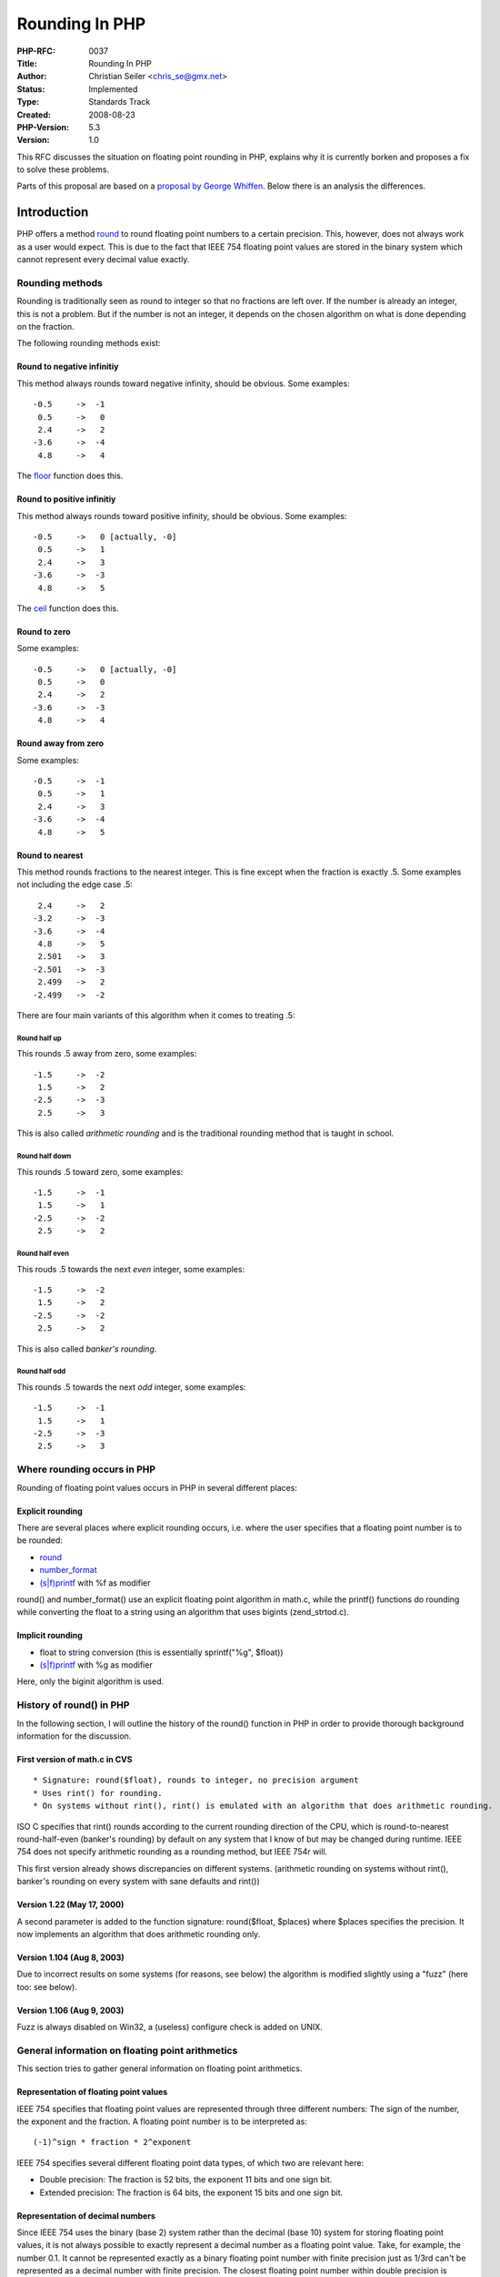 Rounding In PHP
===============

:PHP-RFC: 0037
:Title: Rounding In PHP
:Author: Christian Seiler <chris_se@gmx.net>
:Status: Implemented
:Type: Standards Track
:Created: 2008-08-23
:PHP-Version: 5.3
:Version: 1.0

This RFC discusses the situation on floating point rounding in PHP,
explains why it is currently borken and proposes a fix to solve these
problems.

Parts of this proposal are based on a `proposal by George
Whiffen <http://marc.info/?l=php-internals&m=109057070829170&w=2>`__.
Below there is an analysis the differences.

Introduction
------------

PHP offers a method `round <http://www.php.net/round>`__ to round
floating point numbers to a certain precision. This, however, does not
always work as a user would expect. This is due to the fact that IEEE
754 floating point values are stored in the binary system which cannot
represent every decimal value exactly.

Rounding methods
~~~~~~~~~~~~~~~~

Rounding is traditionally seen as round to integer so that no fractions
are left over. If the number is already an integer, this is not a
problem. But if the number is not an integer, it depends on the chosen
algorithm on what is done depending on the fraction.

The following rounding methods exist:

Round to negative infinitiy
^^^^^^^^^^^^^^^^^^^^^^^^^^^

This method always rounds toward negative infinity, should be obvious.
Some examples:

::

   -0.5     ->  -1
    0.5     ->   0
    2.4     ->   2
   -3.6     ->  -4
    4.8     ->   4

The `floor <http://www.php.net/floor>`__ function does this.

Round to positive infinitiy
^^^^^^^^^^^^^^^^^^^^^^^^^^^

This method always rounds toward positive infinity, should be obvious.
Some examples:

::

   -0.5     ->   0 [actually, -0]
    0.5     ->   1
    2.4     ->   3
   -3.6     ->  -3
    4.8     ->   5

The `ceil <http://www.php.net/ceil>`__ function does this.

Round to zero
^^^^^^^^^^^^^

Some examples:

::

   -0.5     ->   0 [actually, -0]
    0.5     ->   0
    2.4     ->   2
   -3.6     ->  -3
    4.8     ->   4

Round away from zero
^^^^^^^^^^^^^^^^^^^^

Some examples:

::

   -0.5     ->  -1
    0.5     ->   1
    2.4     ->   3
   -3.6     ->  -4
    4.8     ->   5

Round to nearest
^^^^^^^^^^^^^^^^

This method rounds fractions to the nearest integer. This is fine except
when the fraction is exactly .5. Some examples not including the edge
case .5:

::

    2.4     ->   2
   -3.2     ->  -3
   -3.6     ->  -4
    4.8     ->   5
    2.501   ->   3
   -2.501   ->  -3
    2.499   ->   2
   -2.499   ->  -2

There are four main variants of this algorithm when it comes to treating
.5:

Round half up
'''''''''''''

This rounds .5 away from zero, some examples:

::

   -1.5     ->  -2
    1.5     ->   2
   -2.5     ->  -3
    2.5     ->   3

This is also called *arithmetic rounding* and is the traditional
rounding method that is taught in school.

Round half down
'''''''''''''''

This rounds .5 toward zero, some examples:

::

   -1.5     ->  -1
    1.5     ->   1
   -2.5     ->  -2
    2.5     ->   2

Round half even
'''''''''''''''

This rouds .5 towards the next *even* integer, some examples:

::

   -1.5     ->  -2
    1.5     ->   2
   -2.5     ->  -2
    2.5     ->   2

This is also called *banker's rounding*.

Round half odd
''''''''''''''

This rounds .5 towards the next *odd* integer, some examples:

::

   -1.5     ->  -1
    1.5     ->   1
   -2.5     ->  -3
    2.5     ->   3

Where rounding occurs in PHP
~~~~~~~~~~~~~~~~~~~~~~~~~~~~

Rounding of floating point values occurs in PHP in several different
places:

Explicit rounding
^^^^^^^^^^^^^^^^^

There are several places where explicit rounding occurs, i.e. where the
user specifies that a floating point number is to be rounded:

-  `round <http://www.php.net/round>`__
-  `number_format <http://www.php.net/number_format>`__
-  `(s|f)printf <http://www.php.net/sprintf>`__ with %f as modifier

round() and number_format() use an explicit floating point algorithm in
math.c, while the printf() functions do rounding while converting the
float to a string using an algorithm that uses bigints (zend_strtod.c).

Implicit rounding
^^^^^^^^^^^^^^^^^

-  float to string conversion (this is essentially sprintf("%g",
   $float))
-  `(s|f)printf <http://www.php.net/sprintf>`__ with %g as modifier

Here, only the biginit algorithm is used.

History of round() in PHP
~~~~~~~~~~~~~~~~~~~~~~~~~

In the following section, I will outline the history of the round()
function in PHP in order to provide thorough background information for
the discussion.

First version of math.c in CVS
^^^^^^^^^^^^^^^^^^^^^^^^^^^^^^

::

    * Signature: round($float), rounds to integer, no precision argument
    * Uses rint() for rounding.
    * On systems without rint(), rint() is emulated with an algorithm that does arithmetic rounding.

ISO C specifies that rint() rounds according to the current rounding
direction of the CPU, which is round-to-nearest round-half-even
(banker's rounding) by default on any system that I know of but may be
changed during runtime. IEEE 754 does not specify arithmetic rounding as
a rounding method, but IEEE 754r will.

This first version already shows discrepancies on different systems.
(arithmetic rounding on systems without rint(), banker's rounding on
every system with sane defaults and rint())

Version 1.22 (May 17, 2000)
^^^^^^^^^^^^^^^^^^^^^^^^^^^

A second parameter is added to the function signature: round($float,
$places) where $places specifies the precision. It now implements an
algorithm that does arithmetic rounding only.

Version 1.104 (Aug 8, 2003)
^^^^^^^^^^^^^^^^^^^^^^^^^^^

Due to incorrect results on some systems (for reasons, see below) the
algorithm is modified slightly using a "fuzz" (here too: see below).

Version 1.106 (Aug 9, 2003)
^^^^^^^^^^^^^^^^^^^^^^^^^^^

Fuzz is always disabled on Win32, a (useless) configure check is added
on UNIX.

General information on floating point arithmetics
~~~~~~~~~~~~~~~~~~~~~~~~~~~~~~~~~~~~~~~~~~~~~~~~~

This section tries to gather general information on floating point
arithmetics.

Representation of floating point values
^^^^^^^^^^^^^^^^^^^^^^^^^^^^^^^^^^^^^^^

IEEE 754 specifies that floating point values are represented through
three different numbers: The sign of the number, the exponent and the
fraction. A floating point number is to be interpreted as:

::

   (-1)^sign * fraction * 2^exponent

IEEE 754 specifies several different floating point data types, of which
two are relevant here:

-  Double precision: The fraction is 52 bits, the exponent 11 bits and
   one sign bit.
-  Extended precision: The fraction is 64 bits, the exponent 15 bits and
   one sign bit.

Representation of decimal numbers
^^^^^^^^^^^^^^^^^^^^^^^^^^^^^^^^^

Since IEEE 754 uses the binary (base 2) system rather than the decimal
(base 10) system for storing floating point values, it is not always
possible to exactly represent a decimal number as a floating point
value. Take, for example, the number 0.1. It cannot be represented
exactly as a binary floating point number with finite precision just as
1/3rd can't be represented as a decimal number with finite precision.
The closest floating point number within double precision is

::

   0.1000000000000000055511151231257827021181583404541015625

The closest floating point number within extended precision is

::

   0.1000000000000000000013552527156068805425093160010874271392822265625

However, when rounded as integers or strings, the first 15 significant
digits of a floating point number are always exact. So when converting
the number 0.1 with a precision of 14 digits after the first significant
digit to a string, it will still yield 0.1. So within 15 digits
precision, floating point numbers can be used to exactly represent a
decimal number.

Precision relevancy of arithmetics with FP numbers
^^^^^^^^^^^^^^^^^^^^^^^^^^^^^^^^^^^^^^^^^^^^^^^^^^

Consider the following piece of C code:

.. code:: c

   // volatile to disable compile-time optimizations for this example
   volatile double v = 2877.0;
   double d = v / 1000000.0;

The question here is: What does the double variable d contain? The
answer is compiler-dependent. The Microsoft C Compiler on any system
will have d contain the closest double representation of 0.002877. The
GNU C Compiler will do so on x86_64 systems. But on 32 bit x86 systems
the GNU C Compiler will have d contain the closest extended precision
representation of 0.002877 truncated to double which is NOT the same as
the closest double representation. This is due to the fact that internal
calculations are done using extended precision and results are truncated
to double precision only when they are stored in memory.

This can be avoided, however. The trick is to force the FPU to
**always** use double precision for calculations. The problem is that
this is not possible in a platform-independent way. The GNU C library
offers the \_FPU_SETCW and \_FPU_GETCW macros in fpu_control.h while on
Windows Systems a function named \_controlfp is available for this job.
FreeBSD provides fpsetprec() and other Operating Systems that run on x86
require inline assembly.

Please note that zend_strtod() is also affected by this problem: On
systems with the GCC and a 32 bit x86 processor, zend_strtod() will
yield different results than strtod(). See below.

Analysis of the problems of the previous round() implementation
~~~~~~~~~~~~~~~~~~~~~~~~~~~~~~~~~~~~~~~~~~~~~~~~~~~~~~~~~~~~~~~

The previous round() implementations does not work properly on several
cases.

First of all, it is nowhere clearly defined, which rounding method
round() uses. Let's assume arithmetic rounding since the current
algorithm tries to do that.

The problem with round() is not the rounding algorithm itself, that is
very straight-forward (for brevity, only the version for positive values
is included here):

.. code:: c

   double result = floor(value + 0.5);

This algorithm correctly rounds a floating point number to integer using
arithmetic rounding.

However, the rounding algorithm in PHP supports arbitrary precision.
Thus the algorithm actually looks like this:

.. code:: c

   double result = floor(value * pow(10.0, places) + 0.5) / pow(10.0, places);

In a world with infinite precision this is completely correct. But due
to the finite precision of doubles, it introduces two areas which cause
problems:

-  The multiplication with 10^places.
-  The division by 10^places.

In an attempt to solve these problems, the so-called "fuzz" was added.
The fuzz simply means that instead of adding 0.5, a small bit more is
added: 0.50000000001. This, however, does not solve the problem but
introduces a new one.

Let us have a look at the problems introduced by those three steps:

Multiplication with 10^places
^^^^^^^^^^^^^^^^^^^^^^^^^^^^^

Multiplication with 10^places is problemtic because of the fact that if
the previous floating point representation was not exact, after
multiplying with 10^places the resulting floating point number may not
be the exact representation of the intended number.

Take, for example, the number 0.285. Its floating point representation
is 0.284999999999999975575093458246556110680103302001953125. If you
multiply that with 100, the resulting number has the floating point
representation 28.499999999999996447286321199499070644378662109375. This
is not the exact representation of 28.5 - which is actually 28.5 in this
case.

The same happens for 1.255: The representation is
1.25499999999999989341858963598497211933135986328125. Multiply that by
100 and get 125.4999999999999857891452847979962825775146484375. The
exact representation of 125.5 however is 125.5.

If 0.5 is now added to that number and that number is then rounded with
floor, the result will be 28 and not 29 which would be the naive
expected value.

Division through 10^places
^^^^^^^^^^^^^^^^^^^^^^^^^^

Division through 10^places is problematic because of two possible
effects:

-  If the internal calculation is done in extended precision, the
   truncated value may not be the exact double representation of the
   chosen value, see above.
-  If places > 22 then 10^places itself cannot be represented as an
   exact floating point number and thus the division will be inaccurate.
   After dividing by 10^places, the result may deviate from the nearest
   floating point representation of the exact result - try
   var_dump(2e-23 - round(2e-23,23));. Thus, even if the rounding is
   exact, the result after the division is not the nearest
   representation as would be expected.

The round fuzz
^^^^^^^^^^^^^^

The round fuzz tries to correct the multiplication problem but causes
another one: round(0.9499999999999,1) will return 1.0 instead of the
expected 0.9. Also, since the fuzz is not activated on all platforms
(but these problems are platform-independent - with the exception of the
extended precision then truncation problem during the division), this
does not actually fix the issue.

Summary of the problem analysis
^^^^^^^^^^^^^^^^^^^^^^^^^^^^^^^

The addition of the places parameter of the round() function is the
actual cause of the calculation errors. Furthermore, the fact that PHP
does not clearly specify which rounding method is used (the manual only
states that the number is "rounded") has been cause for quite a bit of
confusion.

Proposal and Patch
------------------

This proposal suggests how to fix the round function in order to make it
work properly and reduce the confusing among users.

First of all, this proposal does **not** want to "fix" the printf()
functions. printf() does round internally using the float-to-string
converion algorithm in zend_strtod.c which uses bigints to do the
conversion. So when it comes to 0.285 which is represented as
0.284999something, it will return 0.28 instead of 0.29 if used with %2f
as format string. But the problem with fixing printf() is portability:
Every other language supporting printf() or similar format strings do it
wrong in the exact same way, PHP should not deviate from that (in my
eyes). It is always possible to do printf("%.2f", round($float, 2)); if
one really wants correct results, as long as round() works properly.
Also, changing the printf() bigint algorithm will have adverse effects
on the fact that printf is often used with very high precision (> 20) to
debug floating point algorithms.

However, the PHP manual should contain a warning for printf() that
rounding may not work as expected and that explicit rounding should be
done prior to passing the value to printf() if chosen so.

Second, %g in printf() and implicit float-to-string conversion in PHP a
la (string)$float shouldn't be fixed either. They only actually round at
the 15th significant digit (if the precision ini setting is not
touched). If somebody really operates with floating point values at the
edge of decimal precision, other problems occur anyway, so one shouldn't
bother. But also here, the manual for the precision ini setting should
be changed that manually lowering the setting will not always result in
correct rounding and that the round function should be used instead.

Building an abstraction layer for FP control register manipulation
~~~~~~~~~~~~~~~~~~~~~~~~~~~~~~~~~~~~~~~~~~~~~~~~~~~~~~~~~~~~~~~~~~

See http://www.christian-seiler.de/projekte/fpmath/ for further
information on how to ensure double precision on different
architectures, operating systems and with different compilers.

This proposal proposes to wrap the above abstraction into the following
macros:

-  ZEND_FLOAT_DECLARE
-  ZEND_FLOAT_ENSURE()
-  ZEND_FLOAT_RESTORE()
-  ZEND_FLOAT_RETURN(val)

These will be defined in Zend/zend_float.h.

Fix of zend_strtod
~~~~~~~~~~~~~~~~~~

Since the introduction of zend_strtod() (instead of strtod() which is
locale dependent) the function suffers from the same problem as round():
It calculates in extended precision and then truncates the result to
double on some platforms. Example:

.. code:: c

   printf ("%.20f\n", 0.002877);

Run that in C and run that in PHP on a Linux x86 32 bit box - you will
get different results.

For this reason, my patch also fixes zend_strtod() by adding the
proposed macros to the function. Then, C and PHP will yield the same
results on all platforms (that support IEEE 754 arithmetics anyway).

New implementation of the round algorithm
~~~~~~~~~~~~~~~~~~~~~~~~~~~~~~~~~~~~~~~~~

This proposal proposes the following change to PHPs round() function to
eliminate all the problems:

Usage of FP control word manipulation
^^^^^^^^^^^^^^^^^^^^^^^^^^^^^^^^^^^^^

The round function uses the new ZEND_FLOAT macros in order to ensure
double precision arithmetics within the function body. This will make
sure the final division works properly.

Create a function that does the actual integer rounding
^^^^^^^^^^^^^^^^^^^^^^^^^^^^^^^^^^^^^^^^^^^^^^^^^^^^^^^

A new static inline function php_round_helper(double value, int mode)
was added that rounds a number to integer. It basically does the simple
arithmetic rounding floor(value + 0.5) or ceil(value - 0.5). But it also
supports the other rounding methods round-half-even, round-half-odd and
round-half-down via the mode parameter.

Special handling for large places difference
^^^^^^^^^^^^^^^^^^^^^^^^^^^^^^^^^^^^^^^^^^^^

This was taken from the 2004 proposal: If the numer of places are very
large, then 10^places is very large, too, and cannot be represented in
an exact manner anymore. This will cause inaccuracies with the final
division, as explained earlier.

The solution for that is that the rounded double is converted to a
string and e-places is added to that string. Take, for example, the
number 5.3e-24 which you may want to round to 24 places precision (which
it of course already is). After rounding, the float value is 1.0 and
that has to be divided by 1e24. But 1e24 is too large to be exactly
represented, so instead a string 1.0e-24 is generated and passed through
strtod(). strtod() on the other hand will make sure that the nearest
double representation for that number is chosen. This of course has a
performance penalty, but anybody wanting to round such small numbers
will probaby be willing to pay for it.

This change will make sure that very small (< 1e-22) or large (> 1e22)
numbers will be rounded correctly to the given precision.

Pre-rounding to the value's precision if possible
^^^^^^^^^^^^^^^^^^^^^^^^^^^^^^^^^^^^^^^^^^^^^^^^^

The previous measures only concern the problems with the division but
not the problem with the multiplication. Here, another measure is taken:

If the requested number of places to round the number is smaller than
the precision of the number, then the number will be first rounded to
its own precision and then rounded to the requested number of places.

Example: Round 1.255 to 2 places precision, expected value is 1.26.
First step: Calculate 10^places = 10^2 = 100. Second step: Calculate 14
- floor(log10(value)) = 14 - 0 = 14 which indicates the number of places
after the decimal point which are guaranteed to be exact by IEEE 754.
Now, 2 < 14, so the condition applies. So, calculate 10^14 and multiply
the number by that: 1.255 \* 1e14 = 125499999999999.984375... Now, round
that number to integer, i.e. 125500000000000. Now, divide that number by
10^(14 - 2) = 10^12 (the difference) and get 125.5 (exact). NOW round
that number to decimal which yields 126 and divide it by 10^2 = 100
which gives 1.26 which is the expected result for that rounding
operation.

Of course, one may argue that pre-rounding is not necessary and that
this is simply the problem with FP arithmetics. This is true on the one
hand, but the introduction of the places parameter made it clear that
round() is to operate as if the numbers were stored as decimals. We
can't revert that and this seems to me to be the best solutions for FP
numbers one can get.

Additional parameter for the round() function
^^^^^^^^^^^^^^^^^^^^^^^^^^^^^^^^^^^^^^^^^^^^^

The round function now has an additional optional parameter for the
selected rounding mode. The default mode is arithmetic rounding but
other rounding modes may be selected.

Some optimizations
^^^^^^^^^^^^^^^^^^

The 2004 proposal introduced some optimizations that this proposal has
chosen to use, just in a slightly shorter form. In order to calculate
floor(log10(v)) a quick binary search lookup is used for small enough
powers of 10. The same goes for calculating 10^places for small enough
values: These are looked up in a table if they are small enough.

Patch
~~~~~

The patch was already applied to PHP_5_3 and HEAD.

I tested the patch under Linux 32 bit x86, Linux 64 bit x86_64, Windows
32 bit x86 and FreeBSD 32 bit x86. Additionally, the macros themselves
were tested on various platforms (see the above link for details).

Comparison with the 2004 proposal
---------------------------------

Quite a few ideas in this proposal came from the 2004 proposal:

::

    * Conversion to string and back for places too large.
    * The performance optimizations for log10 and pow(10)
    * The FPU control word manipulation.

But there are four main differences between the 2004 proposal and this
one:

Patching printf
~~~~~~~~~~~~~~~

The 2004 proposal also patches printf() in order to make rounding
consistent. However, as I already explained, I don't think that changing
printf()s behaviour is such a good idea since printf behaves a certain
way in every other programming language that supports that function.

A note in the manual that the precision specifier in printf() is not
suitable for rounding the values should be sufficient.

No pre-rounding to precision
~~~~~~~~~~~~~~~~~~~~~~~~~~~~

The 2004 proposal does not pre-round after the multiplication and thus
rounding 1.255 to 2 places with the 2004 code will not work correctly
either.

Additional ini settings
~~~~~~~~~~~~~~~~~~~~~~~

The 2004 proposal also adds additional ini settings for rounding mode
etc. In my eyes this is superfluous since the rounding mode can always
be set as an additional parameter to the round() function.

Altering floating point arithmetics in PHP core
~~~~~~~~~~~~~~~~~~~~~~~~~~~~~~~~~~~~~~~~~~~~~~~

The 2004 proposal goes way beyond traditional rounding by altering FP
arithmetics in PHP in such a way that after **any** operation (add,
subtract, multiply, divide) the result is rounded to the 15 digits
precision guaranteed by IEEE 754. This destroys traditional floating
point semantics but allows simple decimal calculations to work as
expected by users not familiar with floating point values. It is
essentially the same thing some spreadsheet applications (e.g. Microsoft
Excel) do.

I'm opposed to this kind of change of general semantics since PHP never
said it implemented a decimal type and if people are using it wrong,
it's their problem, we shouldn't break other legitimate applications for
this.

The round() function is a slightly different case though, since the
round() function itself claims to be able to round to decimal precision.
For this reason, changing round()s behaviour in order to accomodate
decimal semantics is OK, since users will expect it to work that way.

Nevertheless, what could be discussed separately is the introduction of
a new type that automatically uses an arbitrary precision library
internally, since writing $a \* $b is much more natural than e.g.
bcmul($a, $b). This, however, goes far beyond the scope of this
proposal.

Changelog
---------

-  2008-12-02 Christian Seiler: Updated to current situation
-  2008-08-23 Christian Seiler: Created RFC

Additional Metadata
-------------------

:Original Authors: Christian Seiler chris_se@gmx.net
:Slug: rounding
:Wiki URL: https://wiki.php.net/rfc/rounding
